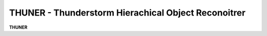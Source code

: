 ..
   THUNER homepage

THUNER - Thunderstorm Hierachical Object Reconoitrer
-------------------------------------------------------

**THUNER** 